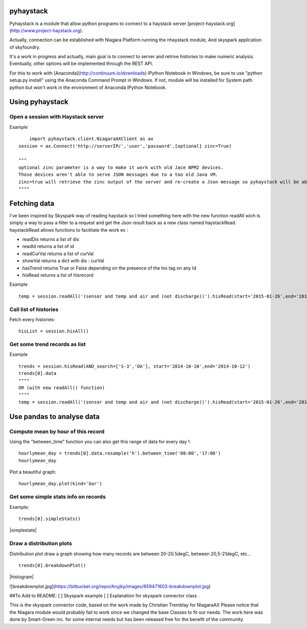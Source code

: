 pyhaystack |build-status| |coverage| |docs|
===========================================

Pyhaystack is a module that allow python programs to connect to a haystack server [project-haystack.org](http://www.project-haystack.org).

Actually, connection can be established with Niagara Platform running the nhaystack module, And skyspark application of skyfoundry.

It's a work in progress and actually, main goal is to connect to server and retrive histories to make numeric analysis. Eventually, other options will be implemented through the REST API.

For this to work with [Anaconda](http://continuum.io/downloads) IPython Notebook in Windows, be sure to use "python setup.py install" using the Anaconda Command Prompt in Windows.
If not, module will be installed for System path python but won't work in the environment of Anaconda IPython Notebook.

Using pyhaystack
================
Open a session with Haystack server
-----------------------------------

Example ::
   
	import pyhaystack.client.NiagaraAXClient as ax
    session = ax.Connect('http://serverIP/','user','password',[optional] zinc=True)

    """
    optional zinc parameter is a way to make it work with old Jace NPM2 devices. 
    Those devices aren't able to serve JSON messages due to a too old Java VM. 
    zinc=true will retrieve the zinc output of the server and re-create a Json message so pyhaystack will be able to work with a Json string.
    """"

|Connect|


Fetching data
==============
I've been inspired by Skyspark way of reading haystack so I tried something here with the new function readAll wich is simply a way to pass a filter to a request and get the Json result back as a new class named haystackRead. haystackRead allows functions to facilitate the work ex :

* readDis returns a list of dis
* readId returns a list of id
* readCurVal returns a list of curVal
* showVal returns a dict with dis : curVal
* hasTrend returns True or False depending on the presence of the his tag on any Id
* hisRead returns a list of hisrecord 
         
Example ::

    temp = session.readAll('(sensor and temp and air and (not discharge))').hisRead(start='2015-01-26',end='2015-01-30')



Call list of histories
-----------------------
Fetch every histories::

    hisList = session.hisAll()


Get some trend records as list
--------------------------------

Example ::

    trends = session.hisRead(AND_search=['S-3','OA'], start='2014-10-10',end='2014-10-12')
    trends[0].data
    """"
    OR (with new readAll() function)
    """"
    temp = session.readAll('(sensor and temp and air and (not discharge))').hisRead(start='2015-01-26',end='2015-01-30')

|hisRead|

Use pandas to analyse data
===========================
Compute mean by hour of this record
------------------------------------
Using the "between_time" function you can also get this range of data for every day !::


    hourlymean_day = trends[0].data.resample('h').between_time('08:00','17:00')
    hourlymean_day

|betweentime|

Plot a beautiful graph::

	hourlymean_day.plot(kind='bar')

|hourlymean|

Get some simple stats info on records
--------------------------------------
	
Example::

	trends[0].simpleStats()

|simplestats|

Draw a distribution plots
--------------------------
Distribution plot draw a graph showing how many records are between 20-20.5degC, between 20,5-21degC, etc... ::

	trends[0].breakdownPlot()

|histogram|

.. |Connect| image:: images/connect.jpg
.. |hisRead| image:: images/hisRead.jpg
.. |betweentime| image:: images/betweentime.jpg
.. |hourlymean| image:: images/hourlymean.jpg
.. |simplestats| images:: images/simplestats.jpg
.. |histogram| images:: images/histogram.jpg

.. |build-status| image:: https://travis-ci.org/ChristianTremblay/pyhaystack.svg?branch=master
   :target: https://travis-ci.org/ChristianTremblay/pyhaystack
   :alt: Build status
     
.. |docs| image:: https://readthedocs.org/projects/pyhaystack/badge/?version=latest
   :target: http://pyhaystack.readthedocs.org/
   :alt: Documentation
   
.. |coverage| image:: https://coveralls.io/repos/ChristianTremblay/pyhaystack/badge.svg?branch=master&service=github
   :target: https://coveralls.io/github/ChristianTremblay/pyhaystack?branch=master
   :alt: Coverage


![breakdownplot.jpg](https://bitbucket.org/repo/Anyjky/images/859471603-breakdownplot.jpg)


##To Add to README:
[ ] Skyspark example
[ ] Explanation for skyspark connector class

This is the skyspark connector code, based on the work made by Christian Tremblay for NiagaraAX 
Please notice that the Niagara module would probably fail to work since we changed the base Classes to fit our needs. 
The work here was done by Smart-Green inc. for some internal needs but has been released free for the benefit of the community.
